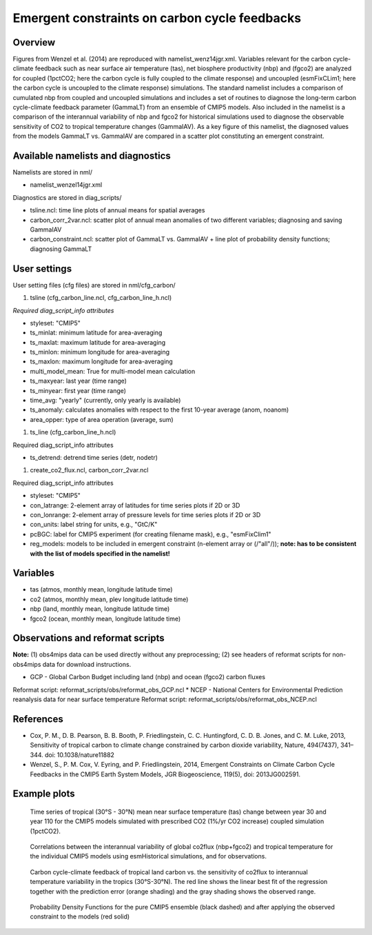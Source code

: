 Emergent constraints on carbon cycle feedbacks
==============================================

Overview
--------

Figures from Wenzel et al. (2014) are reproduced with namelist_wenz14jgr.xml. Variables relevant for the carbon cycle-climate feedback such as near surface air temperature (tas), net biosphere productivity (nbp) and (fgco2) are analyzed for coupled (1pctCO2; here the carbon cycle is fully coupled to the climate response) and uncoupled (esmFixCLim1; here the carbon cycle is uncoupled to the climate response) simulations. The standard namelist includes a comparison of cumulated nbp from coupled and uncoupled simulations and includes a set of routines to diagnose the long-term carbon cycle-climate feedback parameter (GammaLT) from an ensemble of CMIP5 models. Also included in the namelist is a comparison of the interannual variability of nbp and fgco2 for historical simulations used to diagnose the observable sensitivity of CO2 to tropical temperature changes (GammaIAV). As a key figure of this namelist, the diagnosed values from the models GammaLT vs. GammaIAV are compared in a scatter plot constituting an emergent constraint.


Available namelists and diagnostics
-----------------------------------

Namelists are stored in nml/

* namelist_wenzel14jgr.xml

Diagnostics are stored in diag_scripts/

* tsline.ncl: time line plots of annual means for spatial averages
* carbon_corr_2var.ncl: scatter plot of annual mean anomalies of two different variables; diagnosing and saving GammaIAV
* carbon_constraint.ncl: scatter plot of GammaLT vs. GammaIAV + line plot of probability density functions; diagnosing GammaLT



User settings
-------------

User setting files (cfg files) are stored in nml/cfg_carbon/

#.	tsline (cfg_carbon_line.ncl, cfg_carbon_line_h.ncl)

*Required diag_script_info attributes*

* styleset: "CMIP5"
* ts_minlat: minimum latitude for area-averaging
* ts_maxlat: maximum latitude for area-averaging
* ts_minlon: minimum longitude for area-averaging
* ts_maxlon: maximum longitude for area-averaging
* multi_model_mean: True for multi-model mean calculation
* ts_maxyear: last year (time range)
* ts_minyear: first year (time range)
* time_avg: "yearly" (currently, only yearly is available)
* ts_anomaly: calculates anomalies with respect to the first 10-year average (anom, noanom)
* area_opper: type of area operation (average, sum)

#.	ts_line (cfg_carbon_line_h.ncl)

Required diag_script_info attributes

* ts_detrend: detrend time series (detr, nodetr)

#.	create_co2_flux.ncl, carbon_corr_2var.ncl

Required diag_script_info attributes

* styleset: "CMIP5"
* con_latrange: 2-element array of latitudes for time series plots if 2D or 3D
* con_lonrange: 2-element array of pressure levels for time series plots if 2D or 3D
* con_units: label string for units, e.g., "GtC/K"
* pcBGC: label for CMIP5 experiment (for creating filename mask), e.g., "esmFixClim1"
* reg_models: models to be included in emergent constraint (n-element array or (/"all"/)); **note: has to be consistent with the list of models specified in the namelist!**



Variables
---------

* tas (atmos, monthly mean, longitude latitude time)
* co2 (atmos, monthly mean, plev longitude latitude time)
* nbp (land, monthly mean, longitude latitude time)
* fgco2 (ocean, monthly mean, longitude latitude time)

Observations and reformat scripts
---------------------------------

**Note:** (1) obs4mips data can be used directly without any preprocessing; (2) see headers of reformat scripts for non-obs4mips data for download instructions.

* GCP - Global Carbon Budget including land (nbp) and ocean (fgco2) carbon fluxes
Reformat script: reformat_scripts/obs/reformat_obs_GCP.ncl
* NCEP - National Centers for Environmental Prediction reanalysis data for near surface temperature
Reformat script: reformat_scripts/obs/reformat_obs_NCEP.ncl

References
----------

* Cox, P. M., D. B. Pearson, B. B. Booth, P. Friedlingstein, C. C. Huntingford, C. D. B. Jones, and C. M. Luke, 2013, Sensitivity of tropical carbon to climate change constrained by carbon dioxide variability, Nature, 494(7437), 341–344. doi: 10.1038/nature11882
* Wenzel, S., P. M. Cox, V. Eyring, and P. Friedlingstein, 2014, Emergent Constraints on Climate Carbon Cycle Feedbacks in the CMIP5 Earth System Models, JGR Biogeoscience, 119(5), doi: 2013JG002591.



Example plots
-------------


.. figure:: ../../source/namelists/figures/carbon_constraints/fig1.png
   :width: 10 cm 
   :alt: xxxxx
   
   Time series of tropical (30°S - 30°N) mean near surface temperature (tas) change between year 30 and year 110 for the CMIP5 models simulated with prescribed CO2 (1%/yr CO2 increase) coupled simulation (1pctCO2).
   
   
.. figure:: ../../source/namelists/figures/carbon_constraints/fig2.png
   :width: 10 cm 
   :alt: xxxxx
   
   Correlations between the interannual variability of global co2flux (nbp+fgco2) and tropical temperature for the individual CMIP5 models using esmHistorical simulations, and for observations.

.. figure:: ../../source/namelists/figures/carbon_constraints/fig3.png
   :scale: 50 %
   :alt: xxxxx

   Carbon cycle-climate feedback of tropical land carbon vs. the sensitivity of co2flux to interannual temperature variability in the tropics (30°S-30°N). The red line shows the linear best fit of the regression together with the prediction error (orange shading) and the gray shading shows the observed range.
   
   
   
.. figure:: ../../source/namelists/figures/carbon_constraints/fig4.png
   :scale: 30 %
   :alt: xxxxx
   
   Probability Density Functions for the pure CMIP5 ensemble (black dashed) and after applying the observed constraint to the models (red solid)













